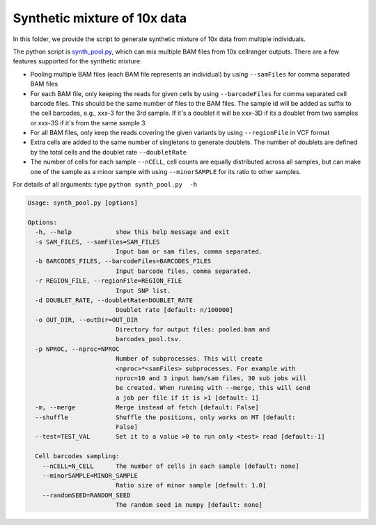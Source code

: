 =============================
Synthetic mixture of 10x data
=============================

In this folder, we provide the script to generate synthetic mixture of 10x data
from multiple individuals.

The python script is `synth_pool.py`_, which can mix multiple BAM files from 
10x cellranger outputs. There are a few features supported for the synthetic 
mixture:

* Pooling multiple BAM files (each BAM file represents an individual) by using
  ``--samFiles`` for comma separated BAM files
* For each BAM file, only keeping the reads for given cells by using 
  ``--barcodeFiles`` for comma separated cell barcode files. This should be the 
  same number of files to the BAM files. The sample id will be added as suffix 
  to the cell barcodes, e.g., xxx-3 for the 3rd sample. If it's a doublet it 
  will be xxx-3D if its a doublet from two samples or xxx-3S if it's from the 
  same sample 3.
* For all BAM files, only keep the reads covering the given variants by using 
  ``--regionFile`` in VCF format
* Extra cells are added to the same number of singletons to generate doublets. 
  The number of doublets are defined by the total cells and the doublet rate
  ``--doubletRate``
* The number of cells for each sample ``--nCELL``, cell counts are equally 
  distributed across all samples, but can make one of the sample as a minor 
  sample with using ``--minorSAMPLE`` for its ratio to other samples.

.. _synth_pool.py: https://github.com/huangyh09/vireo/blob/master/simulate/synth_pool.py

For details of all arguments: type ``python synth_pool.py  -h``

.. code-block:: html

  Usage: synth_pool.py [options]

  Options:
    -h, --help            show this help message and exit
    -s SAM_FILES, --samFiles=SAM_FILES
                          Input bam or sam files, comma separated.
    -b BARCODES_FILES, --barcodeFiles=BARCODES_FILES
                          Input barcode files, comma separated.
    -r REGION_FILE, --regionFile=REGION_FILE
                          Input SNP list.
    -d DOUBLET_RATE, --doubletRate=DOUBLET_RATE
                          Doublet rate [default: n/100000]
    -o OUT_DIR, --outDir=OUT_DIR
                          Directory for output files: pooled.bam and
                          barcodes_pool.tsv.
    -p NPROC, --nproc=NPROC
                          Number of subprocesses. This will create
                          <nproc>*<samFiles> subprocesses. For example with
                          nproc=10 and 3 input bam/sam files, 30 sub jobs will
                          be created. When running with --merge, this will send
                          a job per file if it is >1 [default: 1]
    -m, --merge           Merge instead of fetch [default: False]
    --shuffle             Shuffle the positions, only works on MT [default:
                          False]
    --test=TEST_VAL       Set it to a value >0 to run only <test> read [default:-1]

    Cell barcodes sampling:
      --nCELL=N_CELL      The number of cells in each sample [default: none]
      --minorSAMPLE=MINOR_SAMPLE
                          Ratio size of minor sample [default: 1.0]
      --randomSEED=RANDOM_SEED
                          The random seed in numpy [default: none]
